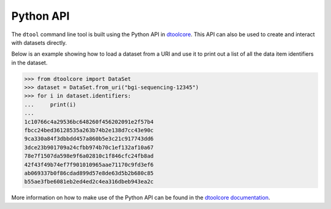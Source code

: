 Python API
==========

The ``dtool`` command line tool is built using the Python API in `dtoolcore
<https://github.com/jic-dtool/dtoolcore>`_. This API can also be used to create
and interact with datasets directly.

Below is an example showing how to load a dataset from a URI and use it to
print out a list of all the data item identifiers in the dataset.

.. code-block:: python

    >>> from dtoolcore import DataSet
    >>> dataset = DataSet.from_uri("bgi-sequencing-12345")
    >>> for i in dataset.identifiers:
    ...     print(i)
    ...
    1c10766c4a29536bc648260f456202091e2f57b4
    fbcc24bed36128535a263b74b2e138d7cc43e90c
    9ca330a84f3dbbdd457a860b5e3c21c917743dd6
    3dce23b901709a24cfbb974b70c1ef132af10a67
    78e7f1507da598e9f6a02810c1f846cfc24fb8ad
    42f43f49b74ef7f901010965aae71170c9fd3ef6
    ab069337b0f86cdad899d57e8de63d5b2b680c85
    b55ae3fbe6081eb2ed4ed2c4ea316dbeb943ea2c

More information on how to make use of the Python API can be found in the
`dtoolcore documentation <http://dtoolcore.readthedocs.io/en/latest/>`_.

